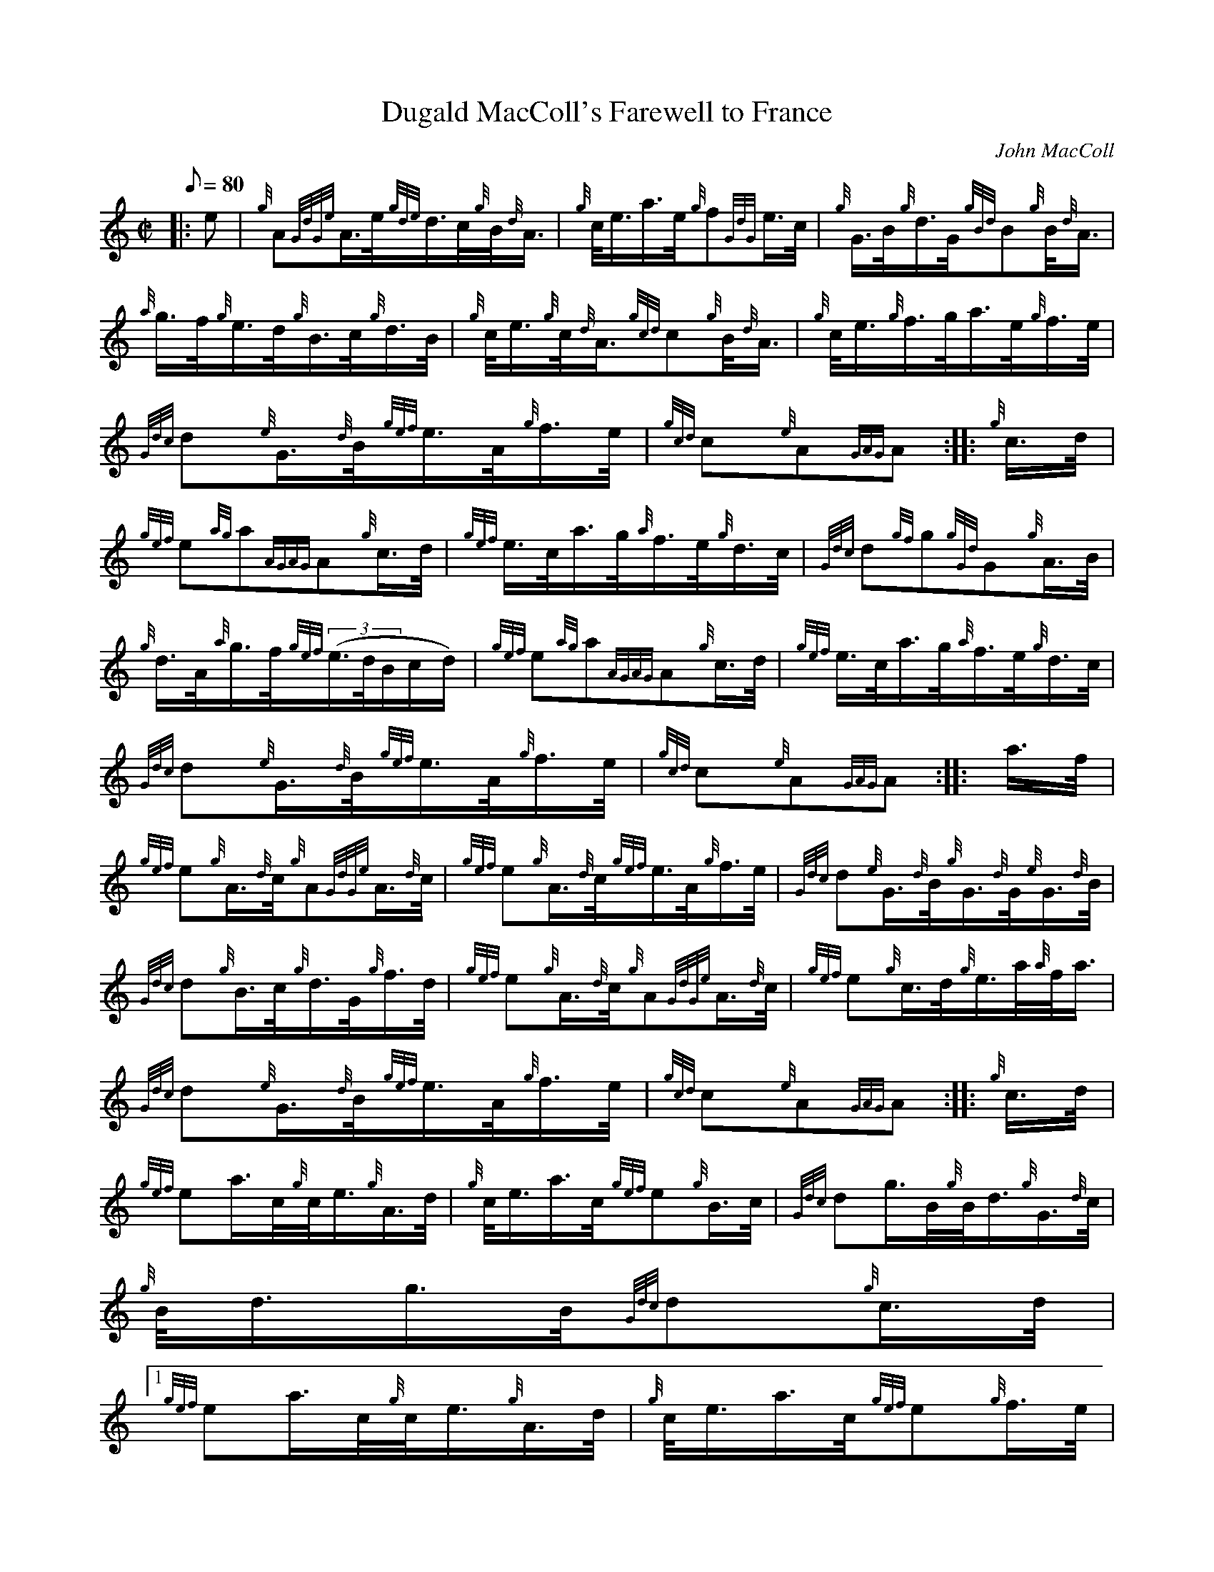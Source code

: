 X:1
T:Dugald MacColl's Farewell to France
M:C|
L:1/8
Q:80
C:John MacColl
S:2/4 March
K:HP
|: e | \
{g}A{GdGe}A3/4e/4{gde}d3/4c/4{g}B/4{d}A3/4 | \
{g}c/4e3/4a3/4e/4{g}f{GdG}e3/4c/4 | \
{g}G3/4B/4{g}d3/4G/4{gBd}B{g}B/4{d}A3/4 |
{a}g3/4f/4{g}e3/4d/4{g}B3/4c/4{g}d3/4B/4 | \
{g}c/4e3/4{g}c/4{d}A3/4{gcd}c{g}B/4{d}A3/4 | \
{g}c/4e3/4{g}f3/4g/4a3/4e/4{g}f3/4e/4 |
{Gdc}d{e}G3/4{d}B/4{gef}e3/4A/4{g}f3/4e/4 | \
{gcd}c{e}A{GAG}A :: \
{g}c3/4d/4 |
{gef}e{ag}a{AGAG}A{g}c3/4d/4 | \
{gef}e3/4c/4a3/4g/4{a}f3/4e/4{g}d3/4c/4 | \
{Gdc}d{gf}g{gGd}G{g}A3/4B/4 |
{g}d3/4A/4{a}g3/4f/4{gef}((3e3/4d/4B/2c/2d/2) | \
{gef}e{ag}a{AGAG}A{g}c3/4d/4 | \
{gef}e3/4c/4a3/4g/4{a}f3/4e/4{g}d3/4c/4 |
{Gdc}d{e}G3/4{d}B/4{gef}e3/4A/4{g}f3/4e/4 | \
{gcd}c{e}A{GAG}A :: \
a3/4f/4 |
{gef}e{g}A3/4{d}c/4{g}A{GdGe}A3/4{d}c/4 | \
{gef}e{g}A3/4{d}c/4{gef}e3/4A/4{g}f3/4e/4 | \
{Gdc}d{e}G3/4{d}B/4{g}G3/4{d}G/4{e}G3/4{d}B/4 |
{Gdc}d{g}B3/4c/4{g}d3/4G/4{g}f3/4d/4 | \
{gef}e{g}A3/4{d}c/4{g}A{GdGe}A3/4{d}c/4 | \
{gef}e{g}c3/4d/4{g}e3/4a/4{a}f/4a3/4 |
{Gdc}d{e}G3/4{d}B/4{gef}e3/4A/4{g}f3/4e/4 | \
{gcd}c{e}A{GAG}A :: \
{g}c3/4d/4 |
{gef}ea3/4c/4{g}c/4e3/4{g}A3/4d/4 | \
{g}c/4e3/4a3/4c/4{gef}e{g}B3/4c/4 | \
{Gdc}dg3/4B/4{g}B/4d3/4{g}G3/4{d}c/4 |
{g}B/4d3/4g3/4B/4{Gdc}d{g}c3/4d/4|1
{gef}ea3/4c/4{g}c/4e3/4{g}A3/4d/4 | \
{g}c/4e3/4a3/4c/4{gef}e{g}f3/4e/4 |
{Gdc}d{e}G3/4{d}B/4{gef}e3/4A/4{g}f3/4e/4 | \
{gcd}c{e}A{GAG}A:|2
{gef}e{g}f3/4g/4a3/4e/4{g}f3/4d/4 |
{g}c/4e3/4{g}c/4{d}A3/4{gef}e{g}f3/4e/4 | \
{Gdc}d{e}G3/4{d}B/4{gef}e3/4A/4{g}f3/4e/4 | \
{gcd}c{e}A{GAG}A|]
